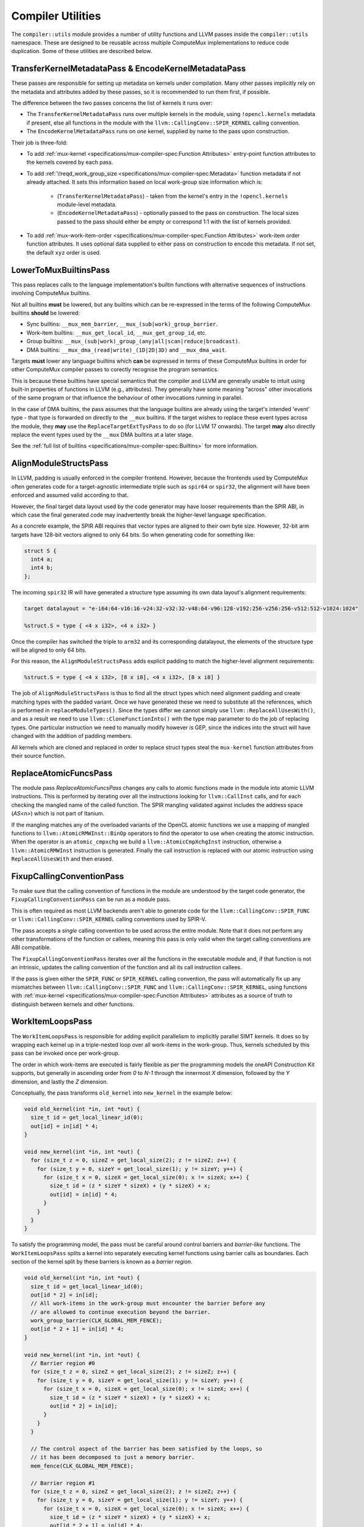Compiler Utilities
==================

The ``compiler::utils`` module provides a number of utility functions and LLVM
passes inside the ``compiler::utils`` namespace. These are designed to be
reusable across multiple ComputeMux implementations to reduce code duplication.
Some of these utilities are described below.

.. _encodekernelmetadatapass:

TransferKernelMetadataPass & EncodeKernelMetadataPass
-----------------------------------------------------

These passes are responsible for setting up metadata on kernels under
compilation. Many other passes implicitly rely on the metadata and attributes
added by these passes, so it is recommended to run them first, if possible.

The difference between the two passes concerns the list of kernels it runs
over:

* The ``TransferKernelMetadataPass`` runs over multiple kernels in the module,
  using ``!opencl.kernels`` metadata if present, else all functions in the
  module with the ``llvm::CallingConv::SPIR_KERNEL`` calling convention.
* The ``EncodeKernelMetadataPass`` runs on *one* kernel, supplied by name to
  the pass upon construction.

Their job is three-fold:

* To add :ref:`mux-kernel <specifications/mux-compiler-spec:Function
  Attributes>` entry-point function attributes to the kernels covered by each
  pass.
* To add :ref:`\!reqd_work_group_size
  <specifications/mux-compiler-spec:Metadata>` function metadata if not already
  attached. It sets this information based on local work-group size information
  which is:

    * (``TransferKernelMetadataPass``) - taken from the kernel's entry in the
      ``!opencl.kernels`` module-level metadata.
    * (``EncodeKernelMetadataPass``) - optionally passed to the pass on
      construction. The local sizes passed to the pass should either be empty
      or correspond 1:1 with the list of kernels provided.

* To add :ref:`mux-work-item-order <specifications/mux-compiler-spec:Function
  Attributes>` work-item order function attributes. It uses optional data
  supplied to either pass on construction to encode this metadata. If not set,
  the default ``xyz`` order is used.

LowerToMuxBuiltinsPass
----------------------

This pass replaces calls to the language implementation's builtin functions
with alternative sequences of instructions involving ComputeMux builtins.

Not all builtins **must** be lowered, but any builtins which can be
re-expressed in the terms of the following ComputeMux builtins **should** be
lowered:

* Sync builtins: ``__mux_mem_barrier``, ``__mux_(sub|work)_group_barrier``.
* Work-item builtins: ``__mux_get_local_id``, ``__mux_get_group_id``, etc.
* Group builtins: ``__mux_(sub|work)_group_(any|all|scan|reduce|broadcast)``.
* DMA builtins: ``__mux_dma_(read|write)_(1D|2D|3D)`` and ``__mux_dma_wait``.

Targets **must** lower any language builtins which **can** be expressed in
terms of these ComputeMux builtins in order for other ComputeMux compiler
passes to corectly recognise the program semantics.

This is because these builtins have special semantics that the compiler and
LLVM are generally unable to intuit using built-in properties of functions in
LLVM (e.g., attributes). They generally have some meaning "across" other
invocations of the same program or that influence the behaviour of other
invocations running in parallel.

In the case of DMA builtins, the pass assumes that the language builtins are
already using the target's intended 'event' type - that type is forwarded on
directly to the ``__mux`` builtins. If the target wishes to replace these event
types across the module, they **may** use the ``ReplaceTargetExtTysPass`` to do
so (for LLVM 17 onwards). The target **may** also directly replace the event
types used by the ``__mux`` DMA builtins at a later stage.

See the :ref:`full list of builtins
<specifications/mux-compiler-spec:Builtins>` for more information.

AlignModuleStructsPass
----------------------

In LLVM, padding is usually enforced in the compiler frontend. However, because
the frontends used by ComputeMux often generates code for a target-agnostic
intermediate triple such as ``spir64`` or ``spir32``, the alignment will have
been enforced and assumed valid according to that.

However, the final target data layout used by the code generator may have
looser requirements than the SPIR ABI, in which case the final generated code
may inadvertently break the higher-level language specification.

As a concrete example, the SPIR ABI requires that vector types are aligned to
their own byte size. However, 32-bit arm  targets have 128-bit vectors aligned
to only 64 bits. So when generating code for something like:

.. code:: c

   struct S {
     int4 a;
     int4 b;
   };

The incoming ``spir32`` IR will have generated a structure type assuming its
own data layout's alignment requirements:

.. code:: llvm

   target datalayout = "e-i64:64-v16:16-v24:32-v32:32-v48:64-v96:128-v192:256-v256:256-v512:512-v1024:1024"

   %struct.S = type { <4 x i32>, <4 x i32> }

Once the compiler has switched the triple to ``arm32`` and its corresponding
datalayout, the elements of the structure type will be aligned to only 64 bits.

For this reason, the ``AlignModuleStructsPass`` adds explicit padding to match
the higher-level alignment requirements:

.. code:: llvm

   %struct.S = type { <4 x i32>, [8 x i8], <4 x i32>, [8 x i8] }

The job of ``AlignModuleStructsPass`` is thus to find all the struct types
which need alignment padding and create matching types with the padded variant.
Once we have generated these we need to substitute all the references, which is
performed in ``replaceModuleTypes()``. Since the types differ we cannot simply
use ``llvm::ReplaceAllUsesWith()``, and as a result we need to use
``llvm::CloneFunctionInto()`` with the type map parameter to do the job of
replacing types. One particular instruction we need to manually modify however
is GEP, since the indices into the struct will have changed with the addition
of padding members.

All kernels which are cloned and replaced in order to replace struct types
steal the ``mux-kernel`` function attributes from their source function.

ReplaceAtomicFuncsPass
----------------------

The module pass `ReplaceAtomicFuncsPass` changes any calls to atomic functions
made in the module into atomic LLVM instructions. This is performed by
iterating over all the instructions looking for ``llvm::CallInst`` calls, and
for each checking the mangled name of the called function. The SPIR mangling
validated against includes the address space (`AS<n>`) which is not part of
Itanium.

If the mangling matches any of the overloaded variants of the OpenCL atomic
functions we use a mapping of mangled functions to
``llvm::AtomicRMWInst::BinOp`` operators to find the operator to use when
creating the atomic instruction. When the operator is an ``atomic_cmpxchg`` we
build a ``llvm::AtomicCmpXchgInst`` instruction, otherwise a
``llvm::AtomicRMWInst`` instruction is generated. Finally the call instruction
is replaced with our atomic instruction using ``ReplaceAllUsesWith`` and then
erased.

FixupCallingConventionPass
--------------------------

To make sure that the calling convention of functions in the module are
understood by the target code generator, the ``FixupCallingConventionPass`` can
be run as a module pass.

This is often required as most LLVM backends aren't able to generate code for
the ``llvm::CallingConv::SPIR_FUNC`` or ``llvm::CallingConv::SPIR_KERNEL``
calling conventions used by SPIR-V.

The pass accepts a *single* calling convention to be used across the entire
module. Note that it does not perform any other transformations of the function
or callees, meaning this pass is only valid when the target calling conventions
are ABI compatible.

The ``FixupCallingConventionPass`` iterates over all the functions in the
executable module and, if that function is not an intrinsic, updates the
calling convention of the function and all its call instruction callees.

If the pass is given either the ``SPIR_FUNC`` or ``SPIR_KERNEL`` calling
convention, the pass will automatically fix up any mismatches between
``llvm::CallingConv::SPIR_FUNC`` and ``llvm::CallingConv::SPIR_KERNEL``, using
functions with :ref:`mux-kernel <specifications/mux-compiler-spec:Function
Attributes>` attributes as a source of truth to distinguish between kernels and
other functions.

WorkItemLoopsPass
-----------------

The ``WorkItemLoopsPass`` is responsible for adding explicit parallelism to
implicitly parallel SIMT kernels. It does so by wrapping each kernel up in a
triple-nested loop over all work-items in the work-group. Thus, kernels
scheduled by this pass can be invoked once per work-group.

The order in which work-items are executed is fairly flexible as per the
programming models the oneAPI Construction Kit supports, but generally in
ascending order from `0` to `N-1` through the innermost `X` dimension, followed
by the `Y` dimension, and lastly the `Z` dimension.

Conceptually, the pass transforms ``old_kernel`` into ``new_kernel`` in the
example below:

.. code:: cpp

   void old_kernel(int *in, int *out) {
     size_t id = get_local_linear_id(0);
     out[id] = in[id] * 4;
   }

   void new_kernel(int *in, int *out) {
     for (size_t z = 0, sizeZ = get_local_size(2); z != sizeZ; z++) {
       for (size_t y = 0, sizeY = get_local_size(1); y != sizeY; y++) {
         for (size_t x = 0, sizeX = get_local_size(0); x != sizeX; x++) {
           size_t id = (z * sizeY * sizeX) + (y * sizeX) + x;
           out[id] = in[id] * 4;
         }
       }
     }
   }


To satisfy the programming model, the pass must be careful around control
barriers and *barrier-like* functions. The ``WorkItemLoopsPass`` splits a
kernel into separately executing kernel functions using barrier calls as
boundaries. Each section of the kernel split by these barriers is known as a
*barrier region*.

.. code:: cpp

   void old_kernel(int *in, int *out) {
     size_t id = get_local_linear_id(0);
     out[id * 2] = in[id];
     // All work-items in the work-group must encounter the barrier before any
     // are allowed to continue execution beyond the barrier.
     work_group_barrier(CLK_GLOBAL_MEM_FENCE);
     out[id * 2 + 1] = in[id] * 4;
   }

   void new_kernel(int *in, int *out) {
     // Barrier region #0
     for (size_t z = 0, sizeZ = get_local_size(2); z != sizeZ; z++) {
       for (size_t y = 0, sizeY = get_local_size(1); y != sizeY; y++) {
         for (size_t x = 0, sizeX = get_local_size(0); x != sizeX; x++) {
           size_t id = (z * sizeY * sizeX) + (y * sizeX) + x;
           out[id * 2] = in[id];
         }
       }
     }

     // The control aspect of the barrier has been satisfied by the loops, so
     // it has been decomposed to just a memory barrier.
     mem_fence(CLK_GLOBAL_MEM_FENCE);

     // Barrier region #1
     for (size_t z = 0, sizeZ = get_local_size(2); z != sizeZ; z++) {
       for (size_t y = 0, sizeY = get_local_size(1); y != sizeY; y++) {
         for (size_t x = 0, sizeX = get_local_size(0); x != sizeX; x++) {
           size_t id = (z * sizeY * sizeX) + (y * sizeX) + x;
           out[id * 2 + 1] = in[id] * 4;
         }
       }
     }
   }

To propagate data dependencies between these *barrier regions*, an analysis is
performed to create a struct of live variables which is passed as an argument
to each kernel. Generated kernels then reference this struct rather than the
original values. A simplified example follows:

.. code:: cpp

   void old_kernel(int *in, int *out) {
     size_t id = get_local_linear_id(0);
     // X is a barrier-carried dependency: produced in one barrier region and
     // accessed in another.
     int x = in[id] * 4;
     // All work-items in the work-group must encounter the barrier before any
     // are allowed to continue execution beyond the barrier.
     work_group_barrier(CLK_GLOBAL_MEM_FENCE);
     // Use X, produced by the previous barrier region.
     out[id] = x;
   }

   void new_kernel(int *in, int *out) {
     struct kernel_live_vars {
       int x;
     };
     // Illustrative purposes: this is in reality a stack allocation.
     kernel_live_vars *live_vars =
         malloc(get_local_size(0) * get_local_size(1)
                * get_local_size(2) * sizeof(live_vars));

     for (size_t z = 0, sizeZ = get_local_size(2); z != sizeZ; z++) {
       for (size_t y = 0, sizeY = get_local_size(1); y != sizeY; y++) {
         for (size_t x = 0, sizeX = get_local_size(0); x != sizeX; x++) {
           size_t id = (z * sizeY * sizeX) + (y * sizeX) + x;
           live_vars[id] = in[id] * 4;
         }
       }
     }

     mem_fence(CLK_GLOBAL_MEM_FENCE);

     for (size_t z = 0, sizeZ = get_local_size(2); z != sizeZ; z++) {
       for (size_t y = 0, sizeY = get_local_size(1); y != sizeY; y++) {
         for (size_t x = 0, sizeX = get_local_size(0); x != sizeX; x++) {
           size_t id = (z * sizeY * sizeX) + (y * sizeX) + x;
           out[id] = live_vars[id];
         }
       }
     }
   }

The loop that reconstructs the kernels in the wrapper function uses the
vectorization dimension as innermost cycle, and it relies on
:ref:`mux-work-item-order <specifications/mux-compiler-spec:Function
Attributes>` function attributes for the outermost loops. The logic for the
dimension unmarshalling lies in
``modules/compiler/utils/include/utils/vecz_order.h``.

Preserving debug info is a problem for the ``WorkItemLoopsPass`` due to live
variables getting stored in a struct passed as an argument to each of the
generated kernels. As a result the memory locations pointed to by the debug
info are out of date with respect to newly written values. By specifying the
``IsDebug`` flag when creating the pass we can resolve this problem at the
expense of performance.

When the ``IsDebug`` flag is set the pass adds a new ``alloca`` which contains a
pointer to the live variables struct of the currently executing work-item, since
there is a separate struct for each work-item in a work-group. A new ``store``
instruction to this ``alloca`` is also inserted before calls to each of the
separated kernels with the new address of the live variables struct for the
work-item about to be executed. These extra writes to the stack have a runtime
cost which is why this transformation is only done when compiling for debug.

The benefit of adding the extra ``alloca`` is that it forces the address to be
placed on the stack, where we can point to it with ``llvm.dbg.declare()``
intrinsics, rather than reading the address from a register where it won't
persist. Not all source variables are classed as live however if they are not
used past the first barrier, so when the ``IsDebug`` flag is set we also modify
the algorithm for finding live variables to mark these ``alloca`` instructions
as live. Otherwise their values won't be updated for the current work item past
the first barrier and the debugger will print incorrect values.

To point to the location in the live variables struct where each source
variable lives we use DWARF expressions, represented in LLVM by a
``DIExpression`` metadata node. In our expression we first use a
``DW_OP_deref`` DWARF operation to dereference the pointer in our debugging
``alloca`` to find the start of the live variables struct. Then next in the
expression we have a ``DW_OP_plus`` operation taking an integer operand for the
byte offset into the struct for that particular variable.

In order to establish which values actually cross a barrier, we traverse the CFG
and build inter-barrier regions. We start traversal at the beginning of the
function, and at the barriers, and we end whenever we encounter another barrier
or a return statement. We collect all values that are defined within one region,
which have uses in any other region, which are called "external uses". We also
collect values that are defined within one region and used in the same region,
but where the definition does not dominate the use. These are "internal uses"
and can occur where a barrier is present in a loop, such that the same barrier
that begins the inter-barrier region can also be hit at the end of that region.
(The definition must have dominated all its uses in the original function, but
a barrier inside a loop can result in the second part of the loop body preceding
the first within the inter-barrier region.)

We also implement a "Barrier Tidying" optimization that posts-processes the
set of live values to remove certain values where it is expected that loading
and storing these values will incur more overhead than simply recalculating them
from other available values (including other barrier-stored values and kernel
parameters). Values considered removable are:

 * NOP casts,
 * Casts from a narrow type to a wider type,
 * All other casts where the source operand is already in the barrier,
 * Vector splats,
 * Calls to "rematerializable" builtins - see
   ``compiler::utils::eBuiltinPropertyRematerializable``

If the barrier contains scalable vectors, the size of the struct is dependent
on the value of ``vscale``, and so is the total number of struct instances for
a given work group size. In this case we create the barrier memory area as a
byte buffer (i.e. an array of ``i8``), instead of an array of barrier structs.
The address of the barrier struct for the subkernel invocations have to be
computed knowing the vscale, and pointer-cast to the barrier struct type. Any
scalable vector members of the barrier struct are put into a flexible array
member (of type ``i8``) at the end, so that GEPs to individual members can be
constructed by calculating their byte offsets into this array and the results
cast to pointers of the needed type. The position of individual scalable vector
members is calculated by multiplying their equivalent "fixed width" offset
(i.e. the same as if vscale were equal to 1) by the actual vscale.

Once we know which values are to be included in the barrier struct, we can split
the kernel proper, creating a new function for each of the inter-barrier
regions, cloning the Basic Blocks of the original function into it. We apply the
barrier in the following order: external uses are remapped into loads from the
barrier struct, then any barrier-resident values are stored into the barrier,
and finally, internal uses are remapped into the barrier. External and internal
uses are dealt with separately, since external uses can always be safely loaded
only once at the beginning of the new function, where as internal uses may or
may not need to load the loop-updated value. For this reason, stores are always
created immediately after the definitions of the relevant values, rather than at
the barrier at the end of the region. (This may have some scope for further
optimization work.) When tidying has removed a value from the barrier, we have
to also clone those values as well, in order to re-compute these values from the
value actually stored in the barrier struct. Each subkernel returns an integer
ID that maps to the barriers, corresponding to the barrier that was encountered
at the end of the subkernel. There is a special barrier ID that represents the
return statement of the original kernel, and also one that represents the kernel
entry point.

This pass runs over all functions in the module which have :ref:`mux-kernel
<specifications/mux-compiler-spec:Function Attributes>` entry-point attributes.

The new wrappers take the name of either the 'tail' or 'main' kernels --
whichever is present -- suffixed by ".mux-barrier-wrapper". The wrappers call
either the original kernel(s) if no barriers are present, or the newly-created
barrier regions if barriers are present. The original kernels are left in the
module in either case but are marked as internal so that later passes can
optimize them if they are no longer called once inlined.

Newly-created functions preserve the original calling convention, unless they
are kernels. In that case, the new functions will have ``SPIR_FUNC`` calling
convention. Newly-created functions steal the ``mux-kernel`` attributes from
the original functions.

Once we have all of our subkernels, we apply the 3-dimensional work item loops
individually to each subkernel. The return value of a subkernel is used to
determine which subkernel loop to branch to next, or to exit the wrapper
function, as appropriate.

Work-group scheduling (vectorized and scalar loops)
^^^^^^^^^^^^^^^^^^^^^^^^^^^^^^^^^^^^^^^^^^^^^^^^^^^

The `WorkItemLoopsPass`_ is responsible for stitching together multiple kernels
to make a single kernel capable of correctly executing all work-items in the
work-group.

In particular, when a kernel has been vectorized with :doc:`/modules/vecz` it
executes multiple work-items at once. Unless the work-group size in the
vectorized dimension is known to be a multiple of the vectorization factor,
there exists the possibility that some work-items will not be executed by the
vectorized loop.

As such, the `WorkItemLoopsPass`_ is able to stitch together kernels in several
different configurations:

* Vector + scalar loop
* Vector loop + vector-predicated tail
* Vector loop only
* Scalar loop only

Vector + Scalar
^^^^^^^^^^^^^^^

The vector + scalar kernel combination is considered the default behaviour.
Most often the work-group size is unknown at compile time and thus it must be
assumed that the vector loop may not execute all work-items.

This configuration is used if the `WorkItemLoopsPass`_ is asked to run on a
vectorized function which has :ref:`\!codeplay_ca_vecz.derived
<specifications/mux-compiler-spec:Metadata>` function metadata linking it back
to its scalar progenitor. In this case, both the vector and scalar kernel
functions are identified and are used. The vector work-items are executed
first, followed by the scalar work-items.

.. code:: cpp

    const size_t peel = group_size_x % vec_width;
    const size_t peel_limit = group_size_x - peel;
    
    if (group_size_x >= vector_width) {
      for (size_t z = 0; z < group_size_z; ++z) {
        for (size_t y = 0; y < group_size_y; ++y) {
          for (size_t wi = 0; wi < peel_limit; wi += vec_width) {
            // run vectorized kernel if vec_width > 1,
            // otherwise the scalar kernel.
          }
        }
      }
    }
    if (group_size_x < vector_width || group_size_x % vector_width != 0) {
      for (size_t z = 0; z < group_size_z; ++z) {
        for (size_t y = 0; y < group_size_y; ++y) {
          // peeled loop running remaining work-items (if any) on the scalar
          // kernel
          for (size_t wi = peel_limit; wi < group_size_x; ++wi) {
            // run scalar kernel
          }
        }
      }
    }

Barriers are supported in this mode by creating a separate barrier struct for
both the vector and scalar versions of the kernel.

There are circumstances in which this mode is skipped in favour of "vector
only" mode:

* If the local work-group size is known to be a multiple of the vectorization
  factor.

    * This is identified through the :ref:`\!reqd_work_group_size
      <specifications/mux-compiler-spec:Metadata>` function metadata. This is
      often automatically added to functions by compiler frontends if kernels
      are supplied with attributes (e.g., ``reqd_work_group_size`` in OpenCL).
      Alternatively, if the work-group size is known at compile time, use the
      :ref:`TransferKernelMetadataPass or EncodeKernelMetadataPass
      <encodekernelmetadatapass>` to encode functions with this information.

* If the `WorkItemLoopsPass`_ has been created with the `ForceNoTail` option.
  * This is a global toggle for *all* kernels in the program.
* If the kernel has been vectorized with vector predication. In this case the
  vector loop is known to handle scalar iterations itself.

If any of these conditions are true, the "vector only" mode is used.

Vector + Vector-predicated
^^^^^^^^^^^^^^^^^^^^^^^^^^

The vector + vector-predicated kernel combination is a special case
optimization of the default behaviour.

If the pass detects both a vector and vector-predicated kernel linked to the
same original kernel with the same vectorization width, the scalar tail loop is
replaced with a straight-line call to the vector-predicated kernel, which will
perform all of the scalar iterations at once.

.. code:: cpp

    const size_t peel = group_size_x % vec_width;
    const size_t peel_limit = group_size_x - peel;

    if (group_size_x >= vector_width) {
      for (size_t z = 0; z < group_size_z; ++z) {
        for (size_t y = 0; y < group_size_y; ++y) {
          for (size_t wi = 0; wi < peel_limit; wi += vec_width) {
            // run vectorized kernel if vec_width > 1,
          }
          if (peel) {
            // run vector-predicated kernel
          }
        }
      }
    }

Vector only
^^^^^^^^^^^

If the `WorkItemLoopsPass`_ is run on a vectorized kernel for which no `vecz`
linking metadata is found to identify the scalar kernel, or if a scalar kernel
is found but one of the conditions listed above hold, then the kernel is
emitted using the vector kernel only. It is assumed that if no scalar kernel is
found it is because targets know that one is not required.

Scalar only
^^^^^^^^^^^

If the `WorkItemLoopsPass`_ is run on a scalar kernel then only the scalar
kernel is used.

OptimalBuiltinReplacementPass
-----------------------------

The ``OptimalBuiltinReplacementPass`` is an optimization call-graph pass designed
to replace calls to builtin functions with optimal equivalents.

The ``OptimalBuiltinReplacementPass`` iterates over the call graph from kernels
inwards to their called functions, and visits all call sites in the caller
functions. If a call is made to a function that the pass is interested in, the
call is deleted and is replaced with a series of inline IR instructions. Using
the call graph guarantees that replacements are made on a priority basis;
outermost functions are replaced before any functions they themselves call.

Replacements are optionally made according to a specific ``BuiltinInfo``
object, which may be passed to this pass. It defaults to ``nullptr``. If this
``BuiltinInfo`` is present then it is asked whether it recognizes any builtin
functions and is tasked with inlining a suitable sequence of instructions.

Replacements are also performed on two abacus-internal builtins: ``__abacus_clz``
and ``__abacus_mul_hi``. Replacing these rather than their OpenCL user-facing
builtins allows replacements in more cases, as the abacus versions are used to
implement several other builtin functions.

The ``__abacus_clz`` builtin -- count leading zeros -- can be exchanged for a
hardware intrinsic: ``llvm.ctlz``. However, some variants are skipped: 64-bit
scalar and vector variants are skipped, since Arm uses calls to an external
function to help it implement this case.

The ``__abacus_mul_hi`` builtin -- multiplication returning the "high" part of
the product -- can be exchanged for a shorter series of LLVM instructions which
perform the multiplication in a wider type before shifting it down. This is
desirable because abacus has a rule that it never introduces larger types in
its calculations. LLVM, however, is able to match a specific sequence of
instructions against a "mul hi" node, which is canonical, well-optimized, and
many targets directly lower that node to a single instruction. 64-bit versions
(scalar and vector) are skipped since 64-bit "mul hi" and 128-bit integers are
not well supported on all targets.

The ``__abacus_fmin`` and ``__abacus_fmax`` builtins can be exchanged for
hardware intrinsics: ``llvm.minnum`` and ``llvm.maxnum``. This is not performed
on ARM targets due to LLVM backend compiler bugs.

LinkBuiltinsPass
----------------

The ``LinkBuiltinsPass`` will manually link in any functions required from a
given `builtins` module, into the current module. This pass allows us to strip
out unnecessary symbols whilst performing our link step resulting in the
equivalent of a simple global DCE pass with no overhead. Previously, we would
link our kernel module into the lazily-loaded builtins module (the recommended
way to link between a small and a large LLVM module), which we would not be
able to do in a pass (as the Module the pass refers to effectively dies as the
linking would occur).

LLVM's ``LinkModules`` function is destructive to the source module - it will
happily destroy the source module as it links it into the destination. This is
fine for most cases, but not ours. In our case, we want to load the builtins
module once (in our finalizer) and then re-use that loaded module multiple
times (saves significant memory & processing requirements on our hot path).

Note that in some cases linking builtins before vectorization is desirable,
except for special builtins such as ``get_global_id()``. This is particularly
the case for scalable vector support where there is no equivalent in the
builtins. To enable early linking, pass ``EarlyLinking = true`` when
constructing the pass.

MakeFunctionNameUniquePass
--------------------------

The module pass ``MakeFunctionNameUniquePass`` is used to give distinct names
to scheduled kernels. This is necessary since a single kernel can be run more
than once across different work sizes and we want to be able differentiate
them.

When creating the pass, one string parameter needs to be passed for for the new
unique kernel name. ``MakeFunctionNameUniquePass`` then simply looks for all
functions with :ref:`mux-kernel <specifications/mux-compiler-spec:Function
Attributes>` entry-point attributes and sets the function's name to be the
first string argument.

.. note::

   This pass is only used in-tree by the host target. When doing just-in-time
   compilation at execution time, only one kernel is under compilation.

   This pass is not useful when doing ahead-of-time compilation, when many
   kernels may be in the same module.

ReduceToFunctionPass
--------------------

The LLVM module when passed to scheduled kernel can contain multiple kernel
functions present in the device-side program, however by this stage of
compilation we are only interested in running a subset of these kernels. In order to
improve the speed of subsequent passes and reduce code size we therefore have
module pass ``ReduceToFunctionPass``, which removes dead functions not used by the
target kernels. The ``ReduceToFunction`` pass runs over all functions with
:ref:`mux-kernel <specifications/mux-compiler-spec:Function Attributes>`
attributes by default. All top-level kernel functions that are required to be
preserved by this pass should have this attribute set.

.. note::

    Like the `MakeFunctionNameUniquePass`_, this is only used in-tree by
    ``host`` which does just-in-time compilation, when one kernel entry point
    can be singled out.

.. note::

    A deprecated version of this pass takes a string list of functions names to
    preserve, which should include the name of our enqueued kernel and any
    internal functions needed for later passes.

When ``ReduceToFunctionPass`` is then run it iterates over the list of
preserved functions (obtained either through metadata or the deprecated list of
kernel names). Those functions are then marked to keep, and so are any
functions called inside it. Afterwards the pass looks through all the functions
in the module and erases any not marked for keeping.

RunVeczPass
-----------

The ``RunVeczPass`` module pass provides a wrapper for using our
:doc:`/modules/vecz` oneAPI Construction Kit IR vectorizer. This vectorizes
the kernel to a SIMD width specified when the pass is created. In our case
this is typically local size in the first dimension but there are other
factors to consider when picking the width, like being a power of 2.

We only enable the vectorizer in host when the ``-cl-wfv={always|auto}`` option
is provided, a condition check which is the first thing this pass does. If this
check fails, the pass exits early, otherwise the vectorizer is invoked through
top level API ``vecz::Vectorizer::vectorize``. If the passed option is
``-cl-wfv=auto``, then we first have to check the layout of the input kernel to
find out if it is advantageous to vectorize it, and only do so if it is the
case. If the passed option is ``-cl-wfv=always``, then we will try to vectorize
the kernel in any case. If successful, this will return a new vectorized kernel
function created in the LLVM module so that this vectorized kernel is used
instead of our scalar kernel from here on.

Cost Model Interface
^^^^^^^^^^^^^^^^^^^^

User cost-modelling in vecz can be handled by the
``vecz::VeczPassOptionsAnalsis`` which takes a user defined query function on
construction. This pass is a required analysis pass for vecz, so be sure to add
it to your analysis manager.

Vecz queries the result of this analysis before operating on a kernel, and the
user function may fill an array of ``VeczPassOptions`` which contain suitably
modelled widths, vectorization factors, and scalability options determined
suitable for the target.

The ``VeczPassOptionsAnalysis`` pass can be default-constructed - in which case
vecz makes a conservative decision about kernel vectorization - or be
constructed passing in a user callback function. The function takes as its
parameters a reference to the function to be optionally vectorized, and a
reference to a vector of ``VeczPassOptions`` which it is expected to fill in.

If it's not interested in seeing the function vectorized, it returns false;
otherwise it fills in the ``VeczPassOptions`` array with the choicest
vectorization options it can muster for the target. For example:

.. code:: cpp

  void InitMyAnalysisManager(llvm::ModuleAnalysisManager &MAM) {
    MyCostModel CM;
    MAM.registerPass([CM] {
    return vecz::VeczPassOptionsAnalysis(
      [CM](llvm::Function &F,
         llvm::SmallVectorImpl<vecz::VeczPassOptions> &Opts) {
         if (CM->getCostWFV(&F) > 0) {
           // Vectorizing will make things worse, so don't
           return false;
         }
         VeczPassOptions O;
         vecz::VectorizationChoices &choices = O.choices;
         if (!MyCostModel->hasDoubles()) {
           choices.enable(eCababilityNoDoubleSupport);
         }
         if (CM->getCostPartialScalarization(&F) < 0) {
           choices.enable(vecz::VectorizationChoices::ePartialScalarization);
         }
         if (CM->getCostBOSCC(&F) < 0) {
           choices.enable(vecz::VectorizationChoices::eLinearizeBOSCC);
         }
        // Our silly target only has 42-wide SIMD units!
        opts.factor = Vectorization::getFixedWidth(42);
        Opts.emplace_back(std::move(O));
        return true;
      });
    });
  }

To access the ``VeczPassOptionsAnalysis`` from inside any other pass in the
same pass manager, do the following:

.. code:: cpp

  auto queryPassOpts = getAnalysis<vecz::VeczPassOptionsAnalysis>();

The above returns a pointer to the cost model the wrapper pass was constructed
with, and may return ``nullptr`` if no cost model was provided.

The Cost Model header file resides at ``utils/cost_model.h``.

Scheduling Parameters
---------------------

Certain ComputeMux builtin functions may require extra-function data passed to
them to be lowered. The `AddSchedulingParametersPass`_ can help to achieve this
by modifying functions with extra parameters, known as "scheduling parameters",
to functions that require them.

Target Scheduling Parameters
^^^^^^^^^^^^^^^^^^^^^^^^^^^^

Scheduling parameters are ultimately up to the ComputeMux target to define, but
a default set of two pointer-to-struct parameters is used to achieve the
default lowering of ComputeMux builtins:

* ``MuxWorkItemInfo``:

  * The 3-dimensional local ID: an array of 3 natural-width integers (e.g.,
    ``[3 x i64]`` when compiling for a 64-bit device).
  * The sub-group ID: a 32-bit integer (``i32``).
  * The kernel width: a 32-bit integer (``i32``). The kernel width represents how
    many work-items are being executed in parallel. This is ``1`` by default,
    unless the kernel is vectorized, in which case the width is the
    vectorization factor.
  * The number of sub-groups: a 32-bit integer (``i32``).
  * The maximum sub-group size: a 32-bit integer (``i32``).

* ``MuxWorkGroupInfo``:

  * The group id: a 3-dimensional array of natural-width integers (``[3 x
    iN]``).
  * The number of groups: a 3-dimensional array of natural-width integers (``[3
    x iN]``).
  * The global offset: a 3-dimensional array of natural-width integers (``[3 x
    iN]``).
  * The local work-group size: a 3-dimensional array of natural-width integers
    (``[3 x iN]``).
  * The number of work dimensions: a 32-bit integer (``i32``).

AddSchedulingParametersPass
^^^^^^^^^^^^^^^^^^^^^^^^^^^

The ``AddSchedulingParametersPass`` pass requests the target-specific list of
scheduling parameters via ``BuiltinInfo::getMuxSchedulingParameters``. This
list is added to all kernel entry points and to all mux builtins that require
them; this is determined by ``BuiltinInfo::requiresSchedulingParameters``.

``BuiltinInfo::getMuxSchedulingParameters`` is virtual and thus may be overridden
by targets. See ``BuiltinInfo::SchedParamInfo`` for the data that must be filled
in to communicate this information.

The pass starts by identifying which builtins require scheduling parameters. It
then propagates this initial list of functions to all functions calling those
functions, all functions calling those functions, and on in this fashion until
the entire call graph is covered.

The list of scheduling parameters is emitted to the module under
:ref:`\!mux-scheduling-params <specifications/mux-compiler-spec:Metadata>`.

Once the list of functions to add scheduling parameters has been calculated,
each function is cloned in order to amend the functions' type with new
scheduling parameters. All scheduling parameters are added to all functions
that require them. This is for ease of implementation and to reduce pass
interdependencies: any subsequent pass can know that scheduling parameters are
entirely present or entirely not present, without in-depth analysis. Unused
function parameters on functions with internal linkage are later pruned by
LLVM's ``DeadArgumentEliminationPass``.

Functions for which ``BuiltinInfo::requiresSchedulingParameters`` returns true
are cloned taking their old names with them. Old uses are suffixed ``.old``.
Other functions are cloned and given the suffix ``.mux-sched-wrapper``.

By way of an example, given a module with the following functions:

.. code:: llvm

  ; Requires scheduling parameters
  declare void @foo()
  
  ; Requires scheduling parameters only transitively
  define void @bar() #0 {
    call void @foo()
    ret void
  }

  attributes #0 = { "mux-kernel" }


With the default set of scheduling parameters, the
``AddSchedulingParametersPass`` would produce:

.. code::

  ; Old version of @foo - no scheduling parameters
  declare void @foo.old()
  
  ; Old version of @bar - no longer a kernel - can be cleaned up later
  define void @bar(i32) {
    call void @foo.old()
    ret void
  }
  
  ; New version of @foo with scheduling parameters
  declare !mux_scheduled_fn !1 void @foo(ptr %wi, ptr %wg)
  
  ; New version of @bar with scheduling parameters - the new kernel
  define void @bar.mux-sched-wrapper(i32, ptr %wi, ptr %wg) #0 !mux_scheduled_fn !2 {
    call void @foo(ptr %wi, ptr %wg)
    ret void
  }

  attributes #0 = { "mux-kernel" }
  
  !mux-scheduling-params = !{!0}
  
  !0 = !{!"MuxWorkItemInfo", !"MuxWorkGroupInfo"}
  !1 = !{i32 0, i32 1}
  !2 = !{i32 1, i32 2}


DefineMuxBuiltinsPass
---------------------

The ``DefineMuxBuiltinsPass`` performs a scan over all functions in the module,
calling ``BuiltinInfo::defineMuxBuiltin`` on all mux builtin function
declarations.

There is a soft dependency on the `AddSchedulingParametersPass`_ if the default
set of mux scheduling parameters is used. This is because the default lowering
of many work-item builtins requires data stored in the structure parameters. If
the target provides a custom implementation of
``BuiltinInfo::defineMuxBuiltin``, the ``AddSchedulingParametersPass`` may not
be required.

If a definition of a mux builtin requires calls to other mux builtins which
themselves need defining, such dependencies can be added to the end of the
module's list of functions so that the ``DefineMuxBuiltinsPass`` will visit
those in turn. One example of this is the lowering of ``__mux_get_global_id``
which calls ``__mux_get_local_id``, among other functions.

AddKernelWrapperPass
--------------------

To encapsulate all the original parameters of the kernel as a single struct
argument we use the pass ``AddKernelWrapperPass``. This creates a struct
composed of the individual kernel parameters which the runtime can create and
pass when invoking the kernel. If ``IsPackedStruct = true`` is passed via the
pass options on construction, then all of the parameters are tightly packed,
otherwise each parameter is aligned to a power of 2 equal to or above the size.

As a first step towards achieving this the pass iterates over all the current
kernel parameter types and adds them as members to a new struct type called
``MuxPackedArgs.<kernel name>``. The rules for parameter packing are as follows:

* If ``PassLocalBuffersBySize = true``, buffers in the :ref:`local/Workgroup
  <overview/compiler/ir:Address Spaces>` address space are passed via the
  device ``size_t`` type. In this mode, the buffer is stack allocated upon
  kernel entry, creating an ``alloca`` instruction with the size passed through
  ``MuxPackedArgs``. The stack-allocated pointer will then be passed to the old
  kernel via a pointer. The host runtime is expected to pass the size of the
  buffer allocation. If ``PassLocalBuffersBySize`` is not ``true``, then they
  are treated as regular pointers.
* If the kernel argument is a pointer type with the ``byval`` parameter
  attribute, the parameter is passed by its ``byval`` type.
* If none of the above cases hold, then the parameter is packed as-is.

Next, the pass creates a wrapper function which will be used as the new kernel
entry point, taking a pointer to the ``MuxPackedArgs`` struct as its first
parameter. Any scheduling parameters present in kernel are dealt with thus,
depending on the value of ``BuiltinInfo::SchedParamInfo::PassedExternally``:

* If ``true``, are passed through the wrapper function
* If ``false``, must be initialized by
  ``BuiltinInfo::initalizeSchedulingParamForWrappedKernel`` in the entry block,
  before being passed to the original wrapped kernel.

The wrapper pass takes its name from the *original function* name of the old
wrapped kernel, with a pass-specific suffix appended. The wrapped kernel is
marked inline. A call instruction to this wrapped kernel is then created inside
the wrapper, using GEPs to the appropriate ``MuxPackedArgs`` element for each of
the parameters.

This pass runs on all functions in the module with :ref:`mux-kernel
<specifications/mux-compiler-spec:Function Attributes>` attributes. The new
wrapper functions take this attribute from the original functions.

Any :ref:`\!mux_scheduled_fn <specifications/mux-compiler-spec:Metadata>`
metadata is dropped on the wrapper function, as the old metadata is no longer
accurate, and no further passes depend on it.

.. code::

  ; Has two parameters (%a0, %a1) and two scheduling parameters (%x, %y)
  declare !mux_scheduled_fn !1 void @foo(i8 %a0, i16 %y, i32 %a1, i64 %x) #0
  
  attributes #0 = { "mux-kernel" }
  
  !mux-scheduling-params = !{!0}
  
  !0 = !{ !"x", !"y" }
  !1 = !{ i32 1, i32 3 }

Assuming that for scheduling parameter ``%x``,
``BuiltinInfo::SchedParamInfo::PassedExternally`` is ``true`` and for ``%y`` it
is ``false``, after running this pass:

.. code::

  ; A packed argument structure containing %a0 and %a1
  %MuxPackedArgs.foo = type { i8, i32 }
  
  declare !mux_scheduled_fn !1 void @foo(i8 %a0, i16 %y, i32 %a1, i64 %x)
  
  ; Has one packed-argument parameter and one pass-through scheduling parameter: %x
  define void @foo.mux-kernel-wrapper(ptr %packed-args, i64 %x) #0 {
    ; Load the original kernel arguments from the packed structure
    %a0 = load i8 ptr %packed-args
    %a1.addr = getelementptr %MuxPackedArgs.foo, ptr %packed-args, i32 0, i32 1
    %a1 = load i32, ptr %a1.addr
    ; Initialize %y as per BuiltinInfo::initalizeSchedulingParamForWrappedKernel
    %y = ...
    call void @foo(i8 %a0, i16 %y, i32 %a1, i64 %x)
  }
  
  attributes #0 = { "mux-base-fn-name"="foo" "mux-kernel" }
  
  !mux-scheduling-params = !{!0}
  
  !0 = !{ !"x", !"y" }
  !1 = !{ i32 1, i32 3 }

ReplaceLocalModuleScopeVariablesPass
------------------------------------

The ``ReplaceLocalModuleScopeVariables`` pass identifies global variables in
the :ref:`local/Workgroup <overview/compiler/ir:Address Spaces>` address space
and places them in a struct called ``localVarTypes``, allocated in a newly
created wrapper function. A pointer to the struct is then passed via a
parameter to the original kernel. The wrapper function takes over function
attributes and metadata from the original kernel.

When creating the struct we need to be aware of the alignment of members so that
they are OpenCL conformant for their type. To do this we manually pad the struct
by keeping track of each elements offset and adding byte array entries for
padding to meet alignment requirements. Finally the whole struct is aligned to
the largest member alignment found.

Once the struct is created the pass replaces all instructions using each of the
global variables identified in the previous step with instructions referencing
the matching struct member instead. Finally the identified global variables are
removed once all of their uses have been replaced.

ReplaceMuxMathDeclsPass
-----------------------

Replaces function declarations from the :doc:`/modules/builtins` module. These
functions are used internally in our builtins implementation to tune behaviour
within algorithms. As such the pass should be run after the builtins have been
linked into the LLVM module being modified.

The following builtins are replaced:

* ``__mux_isftz`` - Whether the target flushes to zero.
* ``__mux_usefast`` - Whether to use faster, less accurate maths algorithms.
* ``__mux_isembeddedprofile`` - Whether the mux target implements OpenCL
  embedded profile.

Declarations matching each of these function names are searched for by
``ReplaceMuxMathDeclsPass``, and if found, a function body is created returning
a constant value. These constant return values are set from ``bool`` parameters
passed by the runtime on pass creation, and may be derived from hardware
features like denormal support, or from compilation flags like fast-math. Later
generic optimization passes, such as Dead Code Elimination, should be able
remove the unused control-flow in kernel code once the definitions of these
builtins have been inlined.

UniqueOpaqueStructsPass
-----------------------

When linking two ``llvm::Module``\s containing forward declarations of opaque
structure types with the same name, or deserializing an ``llvm::Module`` in a
context which already declares an opaque structure with the same name as an
opaque structure type in the module, LLVM attempts to resolve the name clash by
appending a suffix to one of the types e.g., ``opencl.event_t`` becomes
``opencl.event_t.0``. This situation is problematic if passes rely on the
opaque struct type's name to identify it.

The ``UniqueOpaqueStructsPass`` can be used by targets after linking modules or
deserializing modules in a new context. Running this pass will replace all
instances of an opaque structure type with a suffix in its name with the
unsuffixed version, if the unsuffixed variant exists in the context and is also
opaque.

After this pass has run all opaque suffixed types will have been removed and
replaced with the unique unsuffixed opaque struct type if it exists.

SimpleCallbackPass
------------------

Certain simple operations on ``llvm::Module``\s that don't warrant their own
dedicated pass can be accomplished using the ``SimpleCallbackPass`` which
invokes a callback function when the pass is run. The callback returns ``void``
and is provided the ``llvm::Module`` as a parameter.

.. note::

  It is undefined behaviour for the callback to modify the ``Module`` in such a
  way that analyses are invalidated.


ReplaceWGCPass
--------------

The ``ReplaceWGCPass`` provides software implementations of the ComputeMux
work-group collective builtins. Targets wishing to support work-group
collectives in software **may** run this pass. This pass makes heavy use of
barriers, so do not expect performance. Because it introduces barriers into the
module, this pass **must** be run before any barrier analysis or
materialization e.g., the `PrepareBarriersPass`_ and `WorkItemLoopsPass`_.

This pass introduces global variables into the module qualified with the
:ref:`local/Workgroup <overview/compiler/ir:Address Spaces>` address space and
therefore **must** be run before any pass that materializes ``__local``
variables in another form, e.g., the `ReplaceLocalModuleScopeVariablesPass`_.

AddMetadataPass<AnalysisTy, HandlerTy>
--------------------------------------

This pass converts kernel metadata retrieved through an analysis and encodes 
the metadata into a binary format through the provided handler. The serialized 
bytes are added to the IR as a global constant and tagged such that it will be 
placed into the ".notes" section in the ELF file, when the binary is created.

This pass relies on metadata to have been previously added to the IR before the
pass is run. In the Vectorize case this pass should be run after any ``vecz``
passes and after the ``ComputeLocalMemoryUsagePass`` to ensure that all
metadata is present.

ReplaceMemIntrinsicsPass
------------------------

A pass that replaces calls to ``llvm.memcpy.*``, ``llvm.memset.*`` and
``llvm.memmove.*`` with calls to a generated loop. This pass can be used for
targets which are not able to generate backend code for these intrinsics or do
not link with a library which supports this. Although some attempt is made not to
generate these intrinsics, they can exist in ``SPIRV`` code. Note that
``llvm.memmove.*`` does not currently support different address spaces for the
pointer arguments.

PrepareBarriersPass
-------------------

The ``PrepareBarriersPass`` is useful in order to satisfy the requirements the
`WorkItemLoopsPass`_ has on kernels containing barrier-like functions if
running in conjunction with the `RunVeczPass`_. If running, it should be run
before using the vectorizer.

It ensures that barriers are synchronized between two or more vectorized
versions of the same kernel. It gives each barrier a unique ID, which the
vectorizer preserves in each vectorized kernel, meaning the
``WorkItemLoopsPass`` can correctly schedule the work-item loops for each
barrier region.

RemoveLifetimeIntrinsicsPass
----------------------------

The LLVM intrinsics ``llvm.lifetime.start`` and ``llvm.lifetime.end`` take as an
argument a pointer to memory and define where in the code referencing that
memory objects is valid. Before the start intrinsic memory pointed to is
undefined and a load to it can be replaced with an ``undef``. Likewise the memory
is undefined after the end intrinsic and any stores can be removed as dead.

The function pass ``RemoveLifetimeIntrinsicsPass`` removes these intrinsics
from a module by iterating over all the instructions and erasing any lifetime
intrinsics found, as well as the bit-casts they use for the pointer argument.
Removing this information is useful for debugging since the backend is less
likely to optimize away variables in the stack no longer used, as a result this
pass should only be run on debug builds of the module.

RemoveFencesPass
----------------

Removing memory fences can result in invalid code or incorrect behaviour in
general. This pass is a workaround for backends that do not yet support memory
fences.

RemoveExceptionsPass
--------------------

oneAPI Construction Kit does not support exceptions. However, functions without
the ``NoUnwind`` attribute can still be generated in certain cases. This pass
adds the ``NoUnwind`` attribute to every function in the module, for target code
generators that can't handle exceptions.

VerifyReqdSubGroupSizeLegalPass & VerifyReqdSubGroupSizeSatisfiedPass
---------------------------------------------------------------------

These passes check whether the compiler can handle, and has successfully
handled, a kernel with a required sub-group size.

The ``VerifyReqdSubGroupSizeLegalPass`` searches for any kernel with a required
sub-group size and checks whether the device supports such a size. It does this
using the target's ``compiler::utils::DeviceInfo`` analysis. Any unsupported
size results in a compiler diagnostic, which the compiler can handle (usually
via a build error).

The ``VerifyReqdSubGroupSizeSatisfiedPass`` searches for any kernel entry point
with a required sub-group size and checks whether the vectorizer was able to
satisfy that requirement. As such, it should be run after vectorization. A
compiler diagnostic is raised for each kernel for which this does not hold.

ReplaceTargetExtTysPass
-----------------------

The ``ReplaceTargetExtTysPass`` pass replaces certain `target extension types
<https://llvm.org/docs/LangRef.html#target-extension-type>`_ found in the
initial compiler IR. It replaces them with new types reported by the
``BuiltinInfo::getRemappedTargetExtTy`` analysis function. This is conceptually
replacing abstract and target-agnostic opaque types with concrete ones ready
for the target.

This pass can replace any of the following types:

* ``spirv.Image``
* ``spirv.Event``
* ``spirv.Sampler``

It replaces any of the above types across the module, replacing any functions
with any of these target extension types as function parameters or return types
*in-place*, i.e., with a new function with the updated function signature.

If the target's compiler backend is able to handle any of the above types
natively then the target **may** opt out of this process completely. Note
however that some aspects of the ComputeMux compiler **may** make assumptions
about some of the above types, such as the type of images passed to any of the
:doc:`/modules/builtins/libimg` functions. This means that in such a situation,
it may be required to skip other passes such as the
``compiler::ImageArgumentSubstitutionPass``.

Metadata Utilities
------------------

There are several key pieces of metadata used for inter-communication between
the oneAPI Construction Kit passes, documented in the
:doc:`/specifications/mux-compiler-spec`.

In order to avoid hard-coding assumptions about the metadata's names, number of
operands, types of operands, etc., utility functions **should** be used to access
or manipulate the metadata. The specific names and/or operands of these
metadata is **not** guaranteed to be stable between the oneAPI Construction Kit
versions.

Attribute Utilities
-------------------

There are several key attributes used for inter-communication between
the oneAPI Construction Kit passes, documented in the
:doc:`/specifications/mux-compiler-spec`.

The ``modules/compiler/utils/include/utils/attributes.h`` header contains all
such APIs, several of which are given here by way of example:

* ``void setIsKernel(llvm::Function &F)``

  * Adds the ``mux-kernel`` attribute to function ``F``.

* ``void setIsKernelEntryPt(llvm::Function &F)``

  * Adds ``"mux-kernel"="entry-point"`` attribute to function ``F``

* ``bool isKernel(const llvm::Function &F)``

  * Returns true if function ``F`` has a ``mux-kernel`` attribute

* ``bool isKernelEntryPt(const llvm::Function &F)``

  * Returns true if function ``F`` has a ``mux-kernel`` attribute with the value
    ``"entry-point"``.

* ``void dropIsKernel(llvm::Function &F)``

  * Drops the ``mux-kernel`` attribute from function ``F``, if present.

* ``void takeIsKernel(llvm::Function &ToF, llvm::Function &FromF)``

  * Transfers ``mux-kernel`` attributes from function ``FromF`` to function
    `ToF`, if present on the old function. Overwrites any such metadata in the
    new function.

Sub-groups
----------

A implementation of OpenCL C sub-group builtins is provided by the default
compiler pipeline.

The OpenCL C sub-group builtins are first translated into the corresponding
ComputeMux builtin functions. These functions are understood by the rest of the
compiler and can be identified and analyzed by the ``BuiltinInfo`` analysis.

A definition of these mux builtins for where the sub-group size is 1 is
provided by ``BIMuxInfoConcept`` used by the `DefineMuxBuiltinsPass`_.

Vectorized definitions of the various sub-group builtins are provided by the
VECZ pass, so any target running VECZ (and the above passes) will be able to
support sub-groups of a larger size than 1. Note that VECZ does not currently
interact "on top of" the mux builtins - it replaces them in the functions it
vectorized. This is future work to allow the two to build on top of each other.

If a target wishes to provide their own sub-group implementation they should
provide a derived ``BIMuxInfoConcept`` and override ``defineMuxBuiltin`` for
the sub-group builtins.

Linker support
--------------

An interface to the ``lld`` linker is provided through a function. It may be
desirable to call this after the compiler pipeline has produced object code.
This requires that the compiler target is linked with the ``lld`` libraries, as
well as building the ``lld`` when producing the ``LLVM`` libraries.

The interface is provided as a header: ``compiler/utils/lld_linker.h``. Targets
should additionally link against the ``compiler-linker-utils`` library. The
linker is exposed via the following interface:

.. code:: cpp

  llvm::Expected<std::unique_ptr<llvm::MemoryBuffer>> lldLinkToBinary(
      const llvm::ArrayRef<uint8_t> rawBinary,
      const std::string &linkerScriptStr, const uint8_t *linkerLib,
      unsigned int linkerLibBytes,
      const llvm::SmallVectorImpl<std::string> &additionalLinkArgs);


The ``rawBinary`` is the object final output, and the function returns the
final output binary. An optional library may be passed in as a binary in
``linkerLib``. Targets can pass in additional linker flags in
``additionalLinkArgs``. Typical additional flags include ``-e0`` to suppress
warnings for having no entry point.
